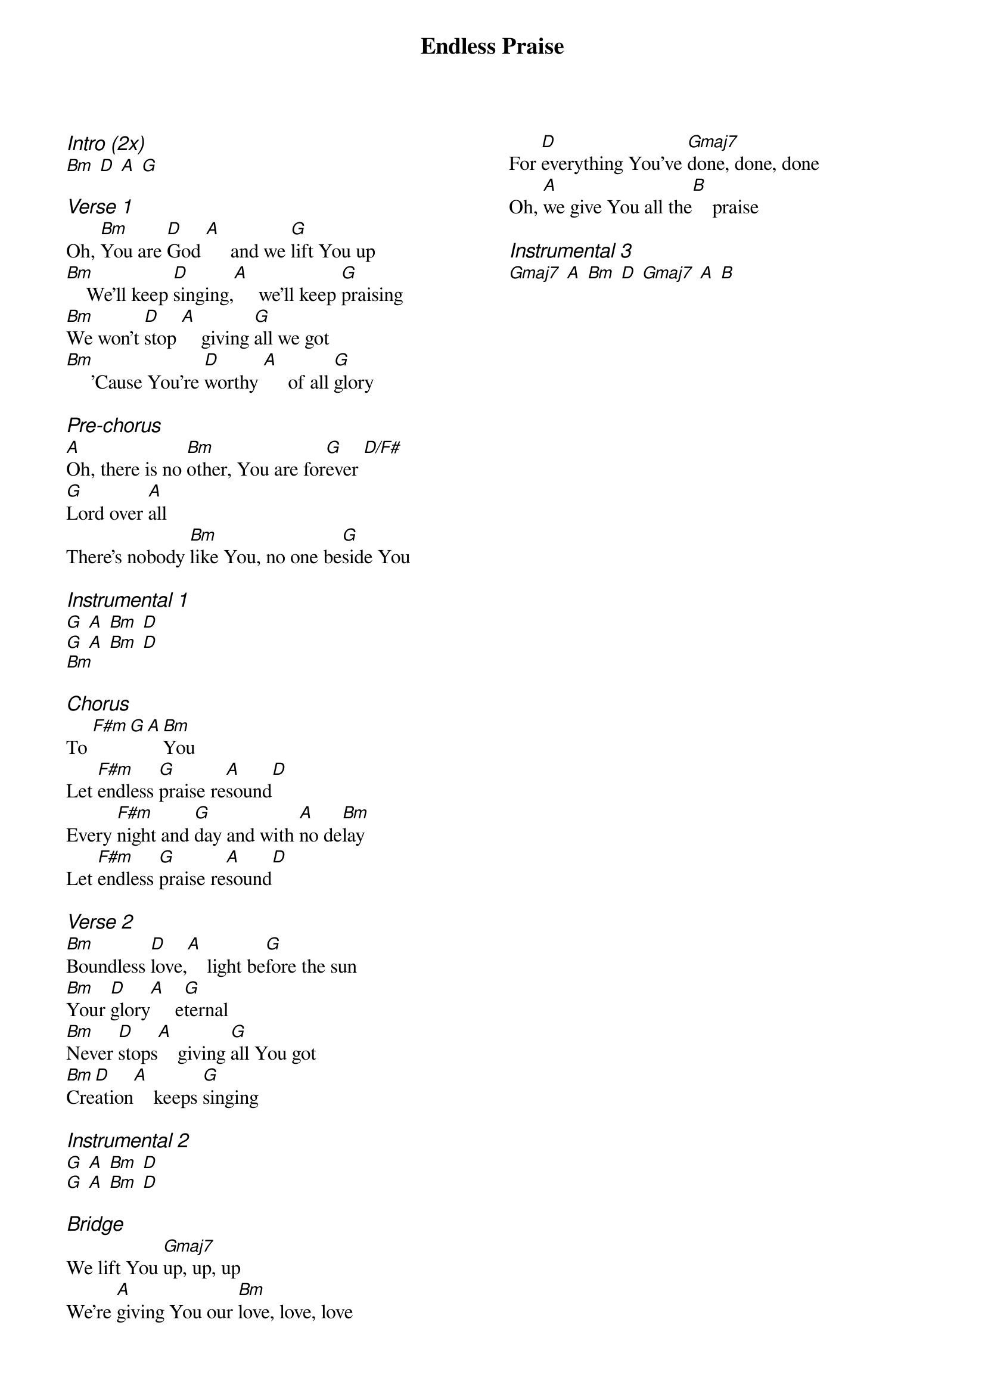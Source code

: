 {title: Endless Praise}
{ng}
{columns: 2}
{ci:Intro (2x)}
[Bm] [D] [A] [G]

{ci:Verse 1}
Oh, [Bm]You are [D]God [A]     and we [G]lift You up
[Bm]    We'll keep [D]singing,[A]     we'll keep [G]praising
[Bm]We won't [D]stop [A]    giving [G]all we got
[Bm]     'Cause You're [D]worthy [A]     of all [G]glory

{ci:Pre-chorus}
[A]Oh, there is no [Bm]other, You are for[G]ever [D/F#]
[G]Lord over [A]all
There's nobody [Bm]like You, no one be[G]side You

{ci:Instrumental 1}
[G] [A] [Bm] [D]
[G] [A] [Bm] [D]
[Bm]

{ci:Chorus}
To [F#m][G][A][Bm]You
Let [F#m]endless [G]praise re[A]sound[D]
Every [F#m]night and [G]day and with [A]no de[Bm]lay
Let [F#m]endless [G]praise re[A]sound[D]

{ci:Verse 2}
[Bm]Boundless [D]love,[A]    light be[G]fore the sun
[Bm]Your [D]glory[A]     e[G]ternal
[Bm]Never [D]stops[A]    giving [G]all You got
[Bm]Cre[D]ation[A]    keeps [G]singing

{ci:Instrumental 2}
[G] [A] [Bm] [D]
[G] [A] [Bm] [D]

{ci:Bridge}
We lift You [Gmaj7]up, up, up
We're [A]giving You our [Bm]love, love, love
For [D]everything You've [Gmaj7]done, done, done
Oh, [A]we give You all the[B]    praise

{ci:Instrumental 3}
[Gmaj7] [A] [Bm] [D] [Gmaj7] [A] [B]